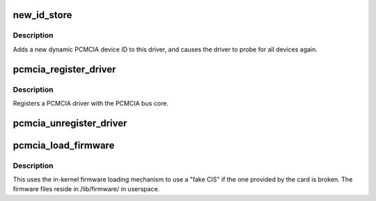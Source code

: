 .. -*- coding: utf-8; mode: rst -*-
.. src-file: drivers/pcmcia/ds.c

.. _`new_id_store`:

new_id_store
============

.. c:function:: ssize_t new_id_store(struct device_driver *driver, const char *buf, size_t count)

    add a new PCMCIA device ID to this driver and re-probe devices

    :param struct device_driver \*driver:
        target device driver

    :param const char \*buf:
        buffer for scanning device ID data

    :param size_t count:
        input size

.. _`new_id_store.description`:

Description
-----------

Adds a new dynamic PCMCIA device ID to this driver,
and causes the driver to probe for all devices again.

.. _`pcmcia_register_driver`:

pcmcia_register_driver
======================

.. c:function:: int pcmcia_register_driver(struct pcmcia_driver *driver)

    register a PCMCIA driver with the bus core

    :param struct pcmcia_driver \*driver:
        the \ :c:type:`struct driver <driver>`\  being registered

.. _`pcmcia_register_driver.description`:

Description
-----------

Registers a PCMCIA driver with the PCMCIA bus core.

.. _`pcmcia_unregister_driver`:

pcmcia_unregister_driver
========================

.. c:function:: void pcmcia_unregister_driver(struct pcmcia_driver *driver)

    unregister a PCMCIA driver with the bus core

    :param struct pcmcia_driver \*driver:
        the \ :c:type:`struct driver <driver>`\  being unregistered

.. _`pcmcia_load_firmware`:

pcmcia_load_firmware
====================

.. c:function:: int pcmcia_load_firmware(struct pcmcia_device *dev, char *filename)

    load CIS from userspace if device-provided is broken

    :param struct pcmcia_device \*dev:
        the pcmcia device which needs a CIS override

    :param char \*filename:
        requested filename in /lib/firmware/

.. _`pcmcia_load_firmware.description`:

Description
-----------

This uses the in-kernel firmware loading mechanism to use a "fake CIS" if
the one provided by the card is broken. The firmware files reside in
/lib/firmware/ in userspace.

.. This file was automatic generated / don't edit.

